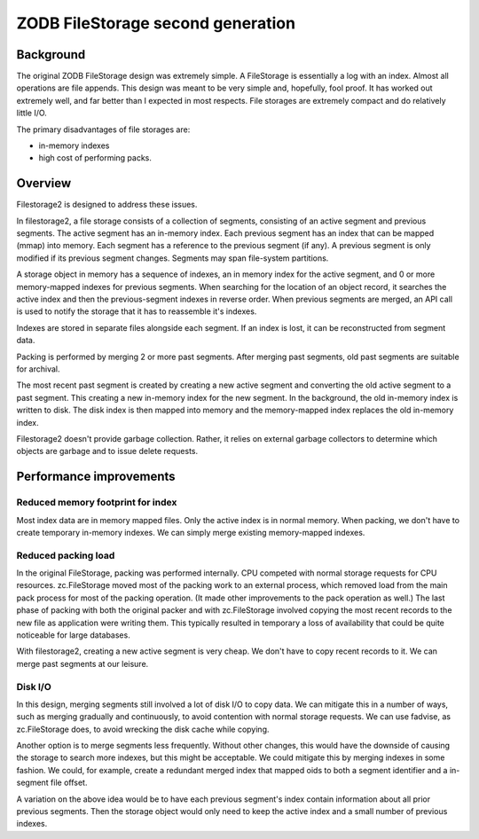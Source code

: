 ==================================
ZODB FileStorage second generation
==================================

Background
==========

The original ZODB FileStorage design was extremely simple. A
FileStorage is essentially a log with an index.  Almost all
operations are file appends.  This design was meant to be very simple
and, hopefully, fool proof.  It has worked out extremely well, and far
better than I expected in most respects. File storages are extremely
compact and do relatively little I/O.

The primary disadvantages of file storages are:

- in-memory indexes

- high cost of performing packs.

Overview
========

Filestorage2 is designed to address these issues.

In filestorage2, a file storage consists of a collection of segments,
consisting of an active segment and previous segments.  The active
segment has an in-memory index.  Each previous segment has an index
that can be mapped (mmap) into memory. Each segment has a reference to
the previous segment (if any).  A previous segment is only modified if
its previous segment changes.  Segments may span file-system
partitions.

A storage object in memory has a sequence of indexes, an in memory
index for the active segment, and 0 or more memory-mapped indexes for
previous segments.  When searching for the location of an object record,
it searches the active index and then the previous-segment indexes in
reverse order.  When previous segments are merged, an API call is used to
notify the storage that it has to reassemble it's indexes.

Indexes are stored in separate files alongside each segment. If an
index is lost, it can be reconstructed from segment data.

Packing is performed by merging 2 or more past segments.  After
merging past segments, old past segments are suitable for archival.

The most recent past segment is created by creating a new active
segment and converting the old active segment to a past segment.  This
creating a new in-memory index for the new segment. In the background,
the old in-memory index is written to disk.  The disk index is then
mapped into memory and the memory-mapped index replaces the old
in-memory index.

Filestorage2 doesn't provide garbage collection. Rather, it relies on
external garbage collectors to determine which objects are garbage and
to issue delete requests.

Performance improvements
========================

Reduced memory footprint for index
----------------------------------

Most index data are in memory mapped files.  Only the active index is
in normal memory.  When packing, we don't have to create temporary
in-memory indexes. We can simply merge existing memory-mapped indexes.

Reduced packing load
--------------------

In the original FileStorage, packing was performed internally. CPU
competed with normal storage requests for CPU resources.
zc.FileStorage moved most of the packing work to an external process,
which removed load from the main pack process for most of the packing
operation. (It made other improvements to the pack operation as well.)
The last phase of packing with both the original packer and with
zc.FileStorage involved copying the most recent records to the new
file as application were writing them.  This typically resulted in
temporary a loss of availability that could be quite noticeable for
large databases.

With filestorage2, creating a new active segment is very cheap.  We
don't have to copy recent records to it.  We can merge past segments
at our leisure.

Disk I/O
--------

In this design, merging segments still involved a lot of disk I/O to
copy data.  We can mitigate this in a number of ways, such as merging
gradually and continuously, to avoid contention with normal storage
requests.  We can use fadvise, as zc.FileStorage does, to avoid
wrecking the disk cache while copying.

Another option is to merge segments less frequently.  Without other
changes, this would have the downside of causing the storage to search
more indexes, but this might be acceptable.  We could mitigate this by
merging indexes in some fashion.  We could, for example, create a
redundant merged index that mapped oids to both a segment identifier
and a in-segment file offset.

A variation on the above idea would be to have each previous segment's
index contain information about all prior previous segments. Then the
storage object would only need to keep the active index and a small
number of previous indexes.

